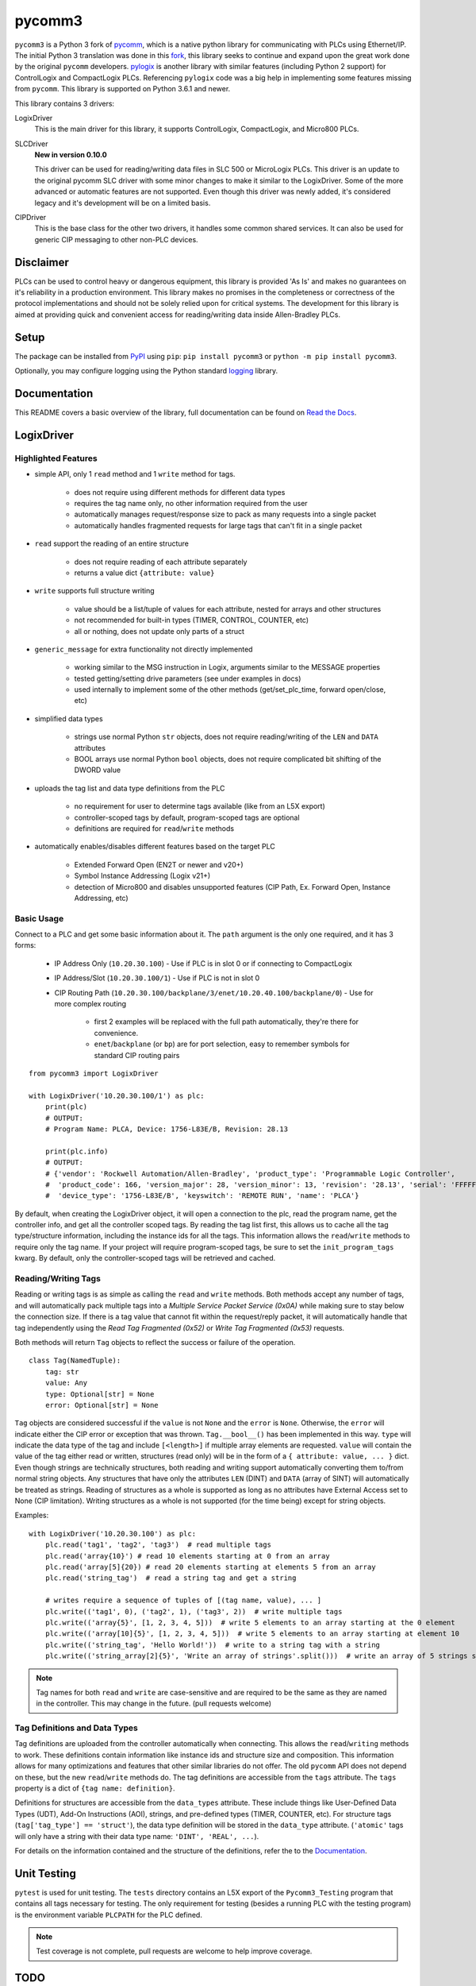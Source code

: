 =======
pycomm3
=======

.. image:: https://img.shields.io/pypi/v/pycomm3.svg?style=for-the-badge
   :target: https://pypi.python.org/pypi/pycomm3
   :alt: PyPI Version

.. image:: https://img.shields.io/pypi/l/pycomm3.svg?style=for-the-badge
   :target: https://pypi.python.org/pypi/pycomm3
   :alt: License

.. image:: https://img.shields.io/pypi/pyversions/pycomm3.svg?style=for-the-badge
   :target: https://pypi.python.org/pypi/pycomm3
   :alt: Python Versions

.. image:: https://readthedocs.org/projects/pycomm3/badge/?version=latest&style=for-the-badge
   :target: https://pycomm3.readthedocs.io/en/latest/
   :alt: Read the Docs


``pycomm3`` is a Python 3 fork of `pycomm`_, which is a native python library for communicating
with PLCs using Ethernet/IP.  The initial Python 3 translation was done in this fork_, this library
seeks to continue and expand upon the great work done by the original ``pycomm`` developers.
`pylogix`_ is another library with similar features (including Python 2 support) for ControlLogix and CompactLogix PLCs.
Referencing ``pylogix`` code was a big help in implementing some features missing from ``pycomm``.  This library is
supported on Python 3.6.1 and newer.

This library contains 3 drivers:

LogixDriver
    This is the main driver for this library, it supports ControlLogix, CompactLogix, and Micro800 PLCs.

SLCDriver
    **New in version 0.10.0**

    This driver can be used for reading/writing data files in SLC 500 or MicroLogix PLCs.  This driver is an update to the
    original pycomm SLC driver with some minor changes to make it similar to the LogixDriver. Some of the more advanced
    or automatic features are not supported.  Even though this driver was newly added, it's considered legacy and it's development
    will be on a limited basis.

CIPDriver
    This is the base class for the other two drivers, it handles some common shared services.  It can also be used for
    generic CIP messaging to other non-PLC devices.


.. _pycomm: https://github.com/ruscito/pycomm

.. _fork: https://github.com/bpaterni/pycomm/tree/pycomm3

.. _pylogix: https://github.com/dmroeder/pylogix


Disclaimer
==========

PLCs can be used to control heavy or dangerous equipment, this library is provided 'As Is' and makes no guarantees on
it's reliability in a production environment.  This library makes no promises in the completeness or correctness of the
protocol implementations and should not be solely relied upon for critical systems.  The development for this library
is aimed at providing quick and convenient access for reading/writing data inside Allen-Bradley PLCs.

Setup
=====

The package can be installed from `PyPI`_ using ``pip``: ``pip install pycomm3`` or ``python -m pip install pycomm3``.

.. _PyPI: https://pypi.org/project/pycomm3/

Optionally, you may configure logging using the Python standard `logging`_ library.

.. _logging: https://docs.python.org/3/library/logging.html

Documentation
=============

This README covers a basic overview of the library, full documentation can be found on
`Read the Docs`_.

.. _Read the Docs: https://pycomm3.readthedocs.io/en/latest/

LogixDriver
===========

Highlighted Features
--------------------

- simple API, only 1 ``read`` method and 1 ``write`` method for tags.

    - does not require using different methods for different data types
    - requires the tag name only, no other information required from the user
    - automatically manages request/response size to pack as many requests into a single packet
    - automatically handles fragmented requests for large tags that can't fit in a single packet

- ``read`` support the reading of an entire structure

    - does not require reading of each attribute separately
    - returns a value dict ``{attribute: value}``

- ``write`` supports full structure writing

    - value should be a list/tuple of values for each attribute, nested for arrays and other structures
    - not recommended for built-in types (TIMER, CONTROL, COUNTER, etc)
    - all or nothing, does not update only parts of a struct
    
- ``generic_message`` for extra functionality not directly implemented
  
    - working similar to the MSG instruction in Logix, arguments similar to the MESSAGE properties
    - tested getting/setting drive parameters (see under examples in docs)
    - used internally to implement some of the other methods (get/set_plc_time, forward open/close, etc)
    
- simplified data types

    - strings use normal Python ``str`` objects, does not require reading/writing of the ``LEN`` and ``DATA`` attributes
    - BOOL arrays use normal Python ``bool`` objects, does not require complicated bit shifting of the DWORD value

- uploads the tag list and data type definitions from the PLC

    - no requirement for user to determine tags available (like from an L5X export)
    - controller-scoped tags by default, program-scoped tags are optional
    - definitions are required for ``read``/``write`` methods

- automatically enables/disables different features based on the target PLC

    - Extended Forward Open (EN2T or newer and v20+)
    - Symbol Instance Addressing (Logix v21+)
    - detection of Micro800 and disables unsupported features (CIP Path, Ex. Forward Open, Instance Addressing, etc)

Basic Usage
-----------

Connect to a PLC and get some basic information about it.  The ``path`` argument is the only one required, and it
has 3 forms:

  - IP Address Only (``10.20.30.100``) - Use if PLC is in slot 0 or if connecting to CompactLogix
  - IP Address/Slot (``10.20.30.100/1``) - Use if PLC is not in slot 0
  - CIP Routing Path (``10.20.30.100/backplane/3/enet/10.20.40.100/backplane/0``) - Use for more complex routing

     - first 2 examples will be replaced with the full path automatically, they're there for convenience.
     - ``enet``/``backplane`` (or ``bp``) are for port selection, easy to remember symbols for standard CIP routing pairs

::

    from pycomm3 import LogixDriver

    with LogixDriver('10.20.30.100/1') as plc:
        print(plc)
        # OUTPUT:
        # Program Name: PLCA, Device: 1756-L83E/B, Revision: 28.13

        print(plc.info)
        # OUTPUT:
        # {'vendor': 'Rockwell Automation/Allen-Bradley', 'product_type': 'Programmable Logic Controller',
        #  'product_code': 166, 'version_major': 28, 'version_minor': 13, 'revision': '28.13', 'serial': 'FFFFFFFF',
        #  'device_type': '1756-L83E/B', 'keyswitch': 'REMOTE RUN', 'name': 'PLCA'}


By default, when creating the LogixDriver object, it will open a connection to the plc, read the program name, get the
controller info, and get all the controller scoped tags.  By reading the tag list first, this allows us to cache all the
tag type/structure information, including the instance ids for all the tags.  This information allows the ``read``/``write``
methods to require only the tag name. If your project will require program-scoped tags, be sure to set the ``init_program_tags`` kwarg.
By default, only the controller-scoped tags will be retrieved and cached.

Reading/Writing Tags
--------------------

Reading or writing tags is as simple as calling the ``read`` and ``write`` methods. Both methods accept any number of tags,
and will automatically pack multiple tags into a *Multiple Service Packet Service (0x0A)* while making sure to stay below the connection size.
If there is a tag value that cannot fit within the request/reply packet, it will automatically handle that tag independently
using the *Read Tag Fragmented (0x52)* or *Write Tag Fragmented (0x53)* requests.

Both methods will return ``Tag`` objects to reflect the success or failure of the operation.

::

    class Tag(NamedTuple):
        tag: str
        value: Any
        type: Optional[str] = None
        error: Optional[str] = None

``Tag`` objects are considered successful if the ``value`` is not ``None`` and the ``error`` is ``None``.
Otherwise, the ``error`` will indicate either the CIP error or exception that was thrown.  ``Tag.__bool__()`` has been implemented in this way.
``type`` will indicate the data type of the tag and include ``[<length>]`` if multiple array elements are requested.
``value`` will contain the value of the tag either read or written, structures (read only) will be in the form of a
``{ attribute: value, ... }`` dict.  Even though strings are technically structures, both reading and writing support
automatically converting them to/from normal string objects.  Any structures that have only the attributes ``LEN`` (DINT)
and ``DATA`` (array of SINT) will automatically be treated as strings. Reading of structures as a whole is supported
as long as no attributes have External Access set to None (CIP limitation).  Writing structures as a whole is not
supported (for the time being) except for string objects.


Examples::

    with LogixDriver('10.20.30.100') as plc:
        plc.read('tag1', 'tag2', 'tag3')  # read multiple tags
        plc.read('array{10}') # read 10 elements starting at 0 from an array
        plc.read('array[5]{20}) # read 20 elements starting at elements 5 from an array
        plc.read('string_tag')  # read a string tag and get a string

        # writes require a sequence of tuples of [(tag name, value), ... ]
        plc.write(('tag1', 0), ('tag2', 1), ('tag3', 2))  # write multiple tags
        plc.write(('array{5}', [1, 2, 3, 4, 5]))  # write 5 elements to an array starting at the 0 element
        plc.write(('array[10]{5}', [1, 2, 3, 4, 5]))  # write 5 elements to an array starting at element 10
        plc.write(('string_tag', 'Hello World!'))  # write to a string tag with a string
        plc.write(('string_array[2]{5}', 'Write an array of strings'.split()))  # write an array of 5 strings starting at element 2

.. Note::

    Tag names for both ``read`` and ``write`` are case-sensitive and are required to be the same as they are named in
    the controller.  This may change in the future. (pull requests welcome)

Tag Definitions and Data Types
------------------------------

Tag definitions are uploaded from the controller automatically when connecting.  This allows the ``read``/``writing`` methods
to work.  These definitions contain information like instance ids and structure size and composition.  This information
allows for many optimizations and features that other similar libraries do not offer. The old ``pycomm`` API does not
depend on these, but the new ``read``/``write`` methods do. The tag definitions are accessible from the ``tags`` attribute.
The ``tags`` property is a dict of ``{tag name: definition}``.

Definitions for structures are accessible from the ``data_types`` attribute.  These include things like User-Defined Data Types (UDT),
Add-On Instructions (AOI), strings, and pre-defined types (TIMER, COUNTER, etc).  For structure tags (``tag['tag_type'] == 'struct'``),
the data type definition will be stored in the ``data_type`` attribute. (``'atomic'`` tags will only have a
string with their data type name: ``'DINT', 'REAL', ...``).

For details on the information contained and the structure of the definitions, refer the to the `Documentation`_.


Unit Testing
============

``pytest`` is used for unit testing. The ``tests`` directory contains an L5X export of the ``Pycomm3_Testing`` program
that contains all tags necessary for testing.  The only requirement for testing (besides a running PLC with the testing
program) is the environment variable ``PLCPATH`` for the PLC defined.

.. Note::
    Test coverage is not complete, pull requests are welcome to help improve coverage.


TODO
====

- *(wip)* - improve documentation and include more real-world example scripts
- *(not started)* - make API case insensitive


License
=======
``pycomm3`` is distributed under the MIT License
